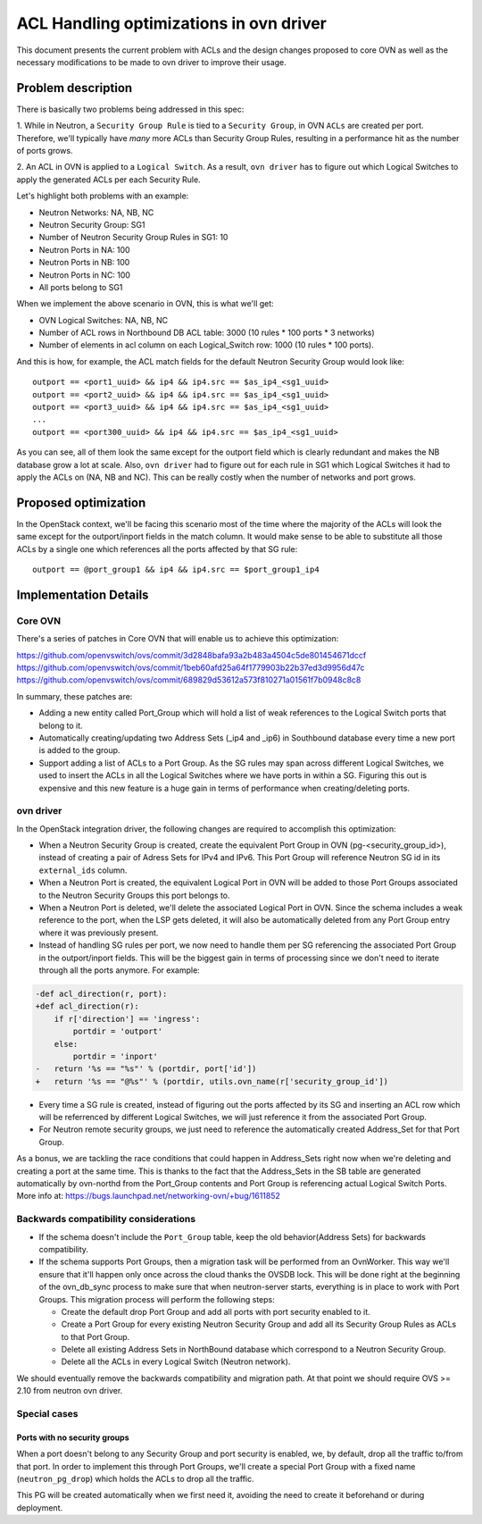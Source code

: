 .. _acl_optimizations:

========================================
ACL Handling optimizations in ovn driver
========================================

This document presents the current problem with ACLs and the design changes
proposed to core OVN as well as the necessary modifications to be made to
ovn driver to improve their usage.

Problem description
===================

There is basically two problems being addressed in this spec:

1. While in Neutron, a ``Security Group Rule`` is tied to a
``Security Group``, in OVN ``ACLs`` are created per port. Therefore,
we'll typically have *many* more ACLs than Security Group Rules, resulting
in a performance hit as the number of ports grows.

2. An ACL in OVN is applied to a ``Logical Switch``. As a result,
``ovn driver`` has to figure out which Logical Switches to apply the
generated ACLs per each Security Rule.

Let's highlight both problems with an example:

- Neutron Networks: NA, NB, NC
- Neutron Security Group: SG1
- Number of Neutron Security Group Rules in SG1: 10
- Neutron Ports in NA: 100
- Neutron Ports in NB: 100
- Neutron Ports in NC: 100
- All ports belong to SG1

When we implement the above scenario in OVN, this is what we'll get:

- OVN Logical Switches: NA, NB, NC
- Number of ACL rows in Northbound DB ACL table: 3000 (10 rules * 100 ports *
  3 networks)
- Number of elements in acl column on each Logical_Switch row: 1000 (10 rules
  * 100 ports).

And this is how, for example, the ACL match fields for the default Neutron
Security Group would look like::

 outport == <port1_uuid> && ip4 && ip4.src == $as_ip4_<sg1_uuid>
 outport == <port2_uuid> && ip4 && ip4.src == $as_ip4_<sg1_uuid>
 outport == <port3_uuid> && ip4 && ip4.src == $as_ip4_<sg1_uuid>
 ...
 outport == <port300_uuid> && ip4 && ip4.src == $as_ip4_<sg1_uuid>

As you can see, all of them look the same except for the outport field which
is clearly redundant and makes the NB database grow a lot at scale.
Also, ``ovn driver`` had to figure out for each rule in SG1 which Logical
Switches it had to apply the ACLs on (NA, NB and NC). This can be really costly
when the number of networks and port grows.


Proposed optimization
=====================

In the OpenStack context, we'll be facing this scenario most of the time
where the majority of the ACLs will look the same except for the
outport/inport fields in the match column. It would make sense to be able to
substitute all those ACLs by a single one which references all the ports
affected by that SG rule::

 outport == @port_group1 && ip4 && ip4.src == $port_group1_ip4


Implementation Details
======================

Core OVN
--------

There's a series of patches in Core OVN that will enable us to achieve this
optimization:

https://github.com/openvswitch/ovs/commit/3d2848bafa93a2b483a4504c5de801454671dccf
https://github.com/openvswitch/ovs/commit/1beb60afd25a64f1779903b22b37ed3d9956d47c
https://github.com/openvswitch/ovs/commit/689829d53612a573f810271a01561f7b0948c8c8


In summary, these patches are:

- Adding a new entity called Port_Group which will hold a list of weak
  references to the Logical Switch ports that belong to it.
- Automatically creating/updating two Address Sets (_ip4 and _ip6) in
  Southbound database every time a new port is added to the group.
- Support adding a list of ACLs to a Port Group. As the SG rules may
  span across different Logical Switches, we used to insert the ACLs in
  all the Logical Switches where we have ports in within a SG. Figuring this
  out is expensive and this new feature is a huge gain in terms of
  performance when creating/deleting ports.


ovn driver
----------

In the OpenStack integration driver, the following changes are required to
accomplish this optimization:

- When a Neutron Security Group is created, create the equivalent Port Group
  in OVN (pg-<security_group_id>), instead of creating a pair of Adress Sets
  for IPv4 and IPv6. This Port Group will reference Neutron SG id in its
  ``external_ids`` column.

- When a Neutron Port is created, the equivalent Logical Port in OVN will be
  added to those Port Groups associated to the Neutron Security Groups this
  port belongs to.

- When a Neutron Port is deleted, we'll delete the associated Logical Port in
  OVN. Since the schema includes a weak reference to the port, when the LSP
  gets deleted, it will also be automatically deleted from any Port Group
  entry where it was previously present.

- Instead of handling SG rules per port, we now need to handle them per SG
  referencing the associated Port Group in the outport/inport fields. This
  will be the biggest gain in terms of processing since we don't need to
  iterate through all the ports anymore. For example:

.. code-block:: python

    -def acl_direction(r, port):
    +def acl_direction(r):
        if r['direction'] == 'ingress':
            portdir = 'outport'
        else:
            portdir = 'inport'
    -   return '%s == "%s"' % (portdir, port['id'])
    +   return '%s == "@%s"' % (portdir, utils.ovn_name(r['security_group_id'])

- Every time a SG rule is created, instead of figuring out the ports affected
  by its SG and inserting an ACL row which will be referrenced by different
  Logical Switches, we will just reference it from the associated Port Group.

- For Neutron remote security groups, we just need to reference the
  automatically created Address_Set for that Port Group.

As a bonus, we are tackling the race conditions that could happen in
Address_Sets right now when we're deleting and creating a port at the same
time. This is thanks to the fact that the Address_Sets in the SB table are
generated automatically by ovn-northd from the Port_Group contents and
Port Group is referencing actual Logical Switch Ports. More info at:
https://bugs.launchpad.net/networking-ovn/+bug/1611852


Backwards compatibility considerations
--------------------------------------

- If the schema doesn't include the ``Port_Group`` table, keep the old
  behavior(Address Sets) for backwards compatibility.

- If the schema supports Port Groups, then a migration task will be performed
  from an OvnWorker. This way we'll ensure that it'll happen only once across
  the cloud thanks the OVSDB lock. This will be done right at the beginning of
  the ovn_db_sync process to make sure that when neutron-server starts,
  everything is in place to work with Port Groups. This migration process will
  perform the following steps:

  * Create the default drop Port Group and add all ports with port
    security enabled to it.
  * Create a Port Group for every existing Neutron Security Group and
    add all its Security Group Rules as ACLs to that Port Group.
  * Delete all existing Address Sets in NorthBound database which correspond to
    a Neutron Security Group.
  * Delete all the ACLs in every Logical Switch (Neutron network).

We should eventually remove the backwards compatibility and migration path. At
that point we should require OVS >= 2.10 from neutron ovn driver.

Special cases
-------------

Ports with no security groups
~~~~~~~~~~~~~~~~~~~~~~~~~~~~~~

When a port doesn't belong to any Security Group and port security is enabled,
we, by default, drop all the traffic to/from that port. In order to implement
this through Port Groups, we'll create a special Port Group with a fixed name
(``neutron_pg_drop``) which holds the ACLs to drop all the traffic.

This PG will be created automatically when we first need it, avoiding the need
to create it beforehand or during deployment.

